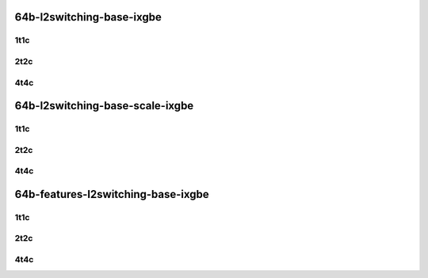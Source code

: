 64b-l2switching-base-ixgbe
--------------------------

..
    10ge2p1x520-dot1q-l2xcbase-mrr
    10ge2p1x520-eth-l2xcbase-mrr
    10ge2p1x520-dot1q-l2bdbasemaclrn-mrr
    10ge2p1x520-eth-l2bdbasemaclrn-mrr

1t1c
````

.. raw:: html

    <a name="64b-1t1c-base-ixgbe"></a>
    <center>
    Links to builds:
    <a href="https://packagecloud.io/app/fdio/master/search?dist=ubuntu%2Fbionic" target="_blank">vpp-ref</a>,
    <a href="https://jenkins.fd.io/view/csit/job/csit-vpp-perf-mrr-daily-master-3n-tsh" target="_blank">csit-ref</a>
    <iframe width="1100" height="800" frameborder="0" scrolling="no" src="../_static/vpp/3n-tsh-x520-64b-1t1c-l2-base-ixgbe.html"></iframe>
    <p><br></p>
    </center>

2t2c
````

.. raw:: html

    <a name="64b-2t2c-base-ixgbe"></a>
    <center>
    Links to builds:
    <a href="https://packagecloud.io/app/fdio/master/search?dist=ubuntu%2Fbionic" target="_blank">vpp-ref</a>,
    <a href="https://jenkins.fd.io/view/csit/job/csit-vpp-perf-mrr-daily-master-3n-tsh" target="_blank">csit-ref</a>
    <iframe width="1100" height="800" frameborder="0" scrolling="no" src="../_static/vpp/3n-tsh-x520-64b-2t2c-l2-base-ixgbe.html"></iframe>
    <p><br></p>
    </center>

4t4c
````

.. raw:: html

    <a name="64b-4t4c-base-ixgbe"></a>
    <center>
    Links to builds:
    <a href="https://packagecloud.io/app/fdio/master/search?dist=ubuntu%2Fbionic" target="_blank">vpp-ref</a>,
    <a href="https://jenkins.fd.io/view/csit/job/csit-vpp-perf-mrr-daily-master-3n-tsh" target="_blank">csit-ref</a>
    <iframe width="1100" height="800" frameborder="0" scrolling="no" src="../_static/vpp/3n-tsh-x520-64b-4t4c-l2-base-ixgbe.html"></iframe>
    <p><br></p>
    </center>

64b-l2switching-base-scale-ixgbe
--------------------------------

..
    10ge2p1x520-eth-l2patch-mrr
    10ge2p1x520-eth-l2xcbase-mrr
    10ge2p1x520-eth-l2bdbasemaclrn-mrr
    10ge2p1x520-eth-l2bdscale10kmaclrn-mrr
    10ge2p1x520-eth-l2bdscale100kmaclrn-mrr
    10ge2p1x520-eth-l2bdscale1mmaclrn-mrr

1t1c
````

.. raw:: html

    <a name="64b-1t1c-base-ixgbe"></a>
    <a name="64b-1t1c-scale-ixgbe"></a>
    <center>
    Links to builds:
    <a href="https://packagecloud.io/app/fdio/master/search?dist=ubuntu%2Fbionic" target="_blank">vpp-ref</a>,
    <a href="https://jenkins.fd.io/view/csit/job/csit-vpp-perf-mrr-daily-master-3n-tsh" target="_blank">csit-ref</a>
    <iframe width="1100" height="800" frameborder="0" scrolling="no" src="../_static/vpp/3n-tsh-x520-64b-1t1c-l2-base-scale-ixgbe.html"></iframe>
    <p><br></p>
    </center>

2t2c
````

.. raw:: html

    <a name="64b-2t2c-base-ixgbe"></a>
    <a name="64b-2t2c-scale-ixgbe"></a>
    <center>
    Links to builds:
    <a href="https://packagecloud.io/app/fdio/master/search?dist=ubuntu%2Fbionic" target="_blank">vpp-ref</a>,
    <a href="https://jenkins.fd.io/view/csit/job/csit-vpp-perf-mrr-daily-master-3n-tsh" target="_blank">csit-ref</a>
    <iframe width="1100" height="800" frameborder="0" scrolling="no" src="../_static/vpp/3n-tsh-x520-64b-2t2c-l2-base-scale-ixgbe.html"></iframe>
    <p><br></p>
    </center>

4t4c
````

.. raw:: html

    <a name="64b-4t4c-base-ixgbe"></a>
    <a name="64b-4t4c-scale-ixgbe"></a>
    <center>
    Links to builds:
    <a href="https://packagecloud.io/app/fdio/master/search?dist=ubuntu%2Fbionic" target="_blank">vpp-ref</a>,
    <a href="https://jenkins.fd.io/view/csit/job/csit-vpp-perf-mrr-daily-master-3n-tsh" target="_blank">csit-ref</a>
    <iframe width="1100" height="800" frameborder="0" scrolling="no" src="../_static/vpp/3n-tsh-x520-64b-4t4c-l2-base-scale-ixgbe.html"></iframe>
    <p><br></p>
    </center>

64b-features-l2switching-base-ixgbe
-----------------------------------

..
    10ge2p1x520-eth-l2bdbasemaclrn-mrr
    10ge2p1x520-eth-l2bdbasemaclrn-iacl50sf-10kflows-mrr
    10ge2p1x520-eth-l2bdbasemaclrn-iacl50sl-10kflows-mrr
    10ge2p1x520-eth-l2bdbasemaclrn-oacl50sf-10kflows-mrr
    10ge2p1x520-eth-l2bdbasemaclrn-oacl50sl-10kflows-mrr
    10ge2p1x520-eth-l2bdbasemaclrn-macip-iacl50sl-10kflows-mrr

1t1c
````

.. raw:: html

    <a name="64b-1t1c-features-ixgbe"></a>
    <center>
    Links to builds:
    <a href="https://packagecloud.io/app/fdio/master/search?dist=ubuntu%2Fbionic" target="_blank">vpp-ref</a>,
    <a href="https://jenkins.fd.io/view/csit/job/csit-vpp-perf-mrr-daily-master-3n-tsh" target="_blank">csit-ref</a>
    <iframe width="1100" height="800" frameborder="0" scrolling="no" src="../_static/vpp/3n-tsh-x520-64b-1t1c-l2-features-ixgbe.html"></iframe>
    <p><br></p>
    </center>

2t2c
````

.. raw:: html

    <a name="64b-2t2c-features-ixgbe"></a>
    <center>
    Links to builds:
    <a href="https://packagecloud.io/app/fdio/master/search?dist=ubuntu%2Fbionic" target="_blank">vpp-ref</a>,
    <a href="https://jenkins.fd.io/view/csit/job/csit-vpp-perf-mrr-daily-master-3n-tsh" target="_blank">csit-ref</a>
    <iframe width="1100" height="800" frameborder="0" scrolling="no" src="../_static/vpp/3n-tsh-x520-64b-2t2c-l2-features-ixgbe.html"></iframe>
    <p><br></p>
    </center>

4t4c
````

.. raw:: html

    <a name="64b-4t4c-features-ixgbe"></a>
    <center>
    Links to builds:
    <a href="https://packagecloud.io/app/fdio/master/search?dist=ubuntu%2Fbionic" target="_blank">vpp-ref</a>,
    <a href="https://jenkins.fd.io/view/csit/job/csit-vpp-perf-mrr-daily-master-3n-tsh" target="_blank">csit-ref</a>
    <iframe width="1100" height="800" frameborder="0" scrolling="no" src="../_static/vpp/3n-tsh-x520-64b-4t4c-l2-features-ixgbe.html"></iframe>
    <p><br></p>
    </center>
